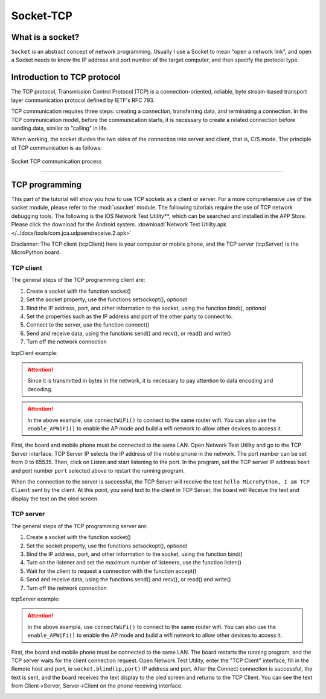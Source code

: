 Socket-TCP
================


What is a socket?
-----

``Socket`` is an abstract concept of network programming. Usually I use a Socket to mean "open a network link", and open a Socket needs to know the IP address and port number of the target computer, and then specify the protocol type.

Introduction to TCP protocol
-----

The TCP protocol, Transmission Control Protocol (TCP) is a connection-oriented, reliable, byte stream-based transport layer communication protocol defined by IETF's RFC 793.

TCP communication requires three steps: creating a connection, transferring data, and terminating a connection. In the TCP communication model, before the communication starts, it is necessary to create a related connection before sending data, similar to "calling" in life.

When working, the socket divides the two sides of the connection into server and client, that is, C/S mode. The principle of TCP communication is as follows:

.. figure:: ../../images/tutorials/tcpprincipal.png
     :scale: 90 %
     :align: center

     Socket TCP communication process


---------------------------------

TCP programming
-----


This part of the tutorial will show you how to use TCP sockets as a client or server. For a more comprehensive use of the socket module, please refer to the :mod:`usocket` module.
The following tutorials require the use of TCP network debugging tools. The following is the IOS Network Test Utility**, which can be searched and installed in the APP Store. Please click the download for the Android system. :download:`Network Test Utility.apk </../docs/tools/com.jca.udpsendreceive.2.apk>`

Disclaimer: The TCP client (tcpClient) here is your computer or mobile phone, and the TCP server (tcpServer) is the MicroPython board.

TCP client
~~~~~~~~


The general steps of the TCP programming client are:

1. Create a socket with the function socket()
2. Set the socket property, use the functions setsockopt(), *optional*
3. Bind the IP address, port, and other information to the socket, using the function bind(), *optional*
4. Set the properties such as the IP address and port of the other party to connect to.
5. Connect to the server, use the function connect()
6. Send and receive data, using the functions send() and recv(), or read() and write()
7. Turn off the network connection


tcpClient example:

.. code-block:: python
     :linenos:

     Import socket
     From MicroPython import *

     Host = "172.25.1.63" #TCP server IP address
     Port = 5001 # TCP server port
     s=None

     Mywifi=wifi() # Create wifi class


     # caught exception, stop closing the socket if it is unexpectedly interrupted in the "try" code block
     Try:
          mywifi.connectWiFi("ssid","password") #WiFi connection, set ssid and password
          # mywifi.enable_APWiFi("wifi_name",13) # You can also enable AP mode and build your own wifi network.
          Ip=mywifi.sta.ifconfig()[0] # Get the local IP address
          s = socket.socket(socket.AF_INET, socket.SOCK_STREAM) # Create a TCP socket, or you can give no parameters. The default is TCP communication mode
          S.setsockopt(socket.SOL_SOCKET, socket.SO_REUSEADDR, 1) # Set the socket property
          S.connect((host,port)) # Set the IP and port of the server to be connected and connect
          S.send("hello MicroPython, I am TCP Client") # Send data to the server

          While True:
                Data = s.recv(1024) # Read 1024 bytes of data from the server-side socket
                If(len(data) == 0): # If the received data is 0 bytes, close the socket
                     Print("close socket")
                     S.close()
                     Break
                Print(data)
                Data=data.decode('utf-8') # decode the string in UTF-8 encoding
                Oled.fill(0) #清屏
                oled.DispChar(data,0,0) # oledDisplay socket receiving data
                Oled.show() # show
                S.send(data) # Send the received data to the server

     # When catching an exception, close the socket, network
     Except:
          If (s):
                S.close()
          mywifi.disconnectWiFi()

.. Attention::

     Since it is transmitted in bytes in the network, it is necessary to pay attention to data encoding and decoding.

.. Attention:: In the above example, use ``connectWiFi()`` to connect to the same router wifi. You can also use the ``enable_APWiFi()`` to enable the AP mode and build a wifi network to allow other devices to access it.

First, the board and mobile phone must be connected to the same LAN. Open Network Test Utility and go to the TCP Server interface.
TCP Server IP selects the IP address of the mobile phone in the network. The port number can be set from 0 to 65535. Then, click on Listen and start listening to the port.
In the program, set the TCP server IP address ``host`` and port number ``port`` selected above to restart the running program.

When the connection to the server is successful, the TCP Server will receive the text ``hello MicroPython, I am TCP Client`` sent by the client. At this point, you send text to the client in TCP Server, the board will
Receive the text and display the text on the oled screen.


.. image:: ../../images/tutorials/socket_1.gif
    

TCP server
~~~~~~~~


The general steps of the TCP programming server are:

1. Create a socket with the function socket()
2. Set the socket property, use the functions setsockopt(), *optional*
3. Bind the IP address, port, and other information to the socket, using the function bind()
4. Turn on the listener and set the maximum number of listeners, use the function listen()
5. Wait for the client to request a connection with the function accept()
6. Send and receive data, using the functions send() and recv(), or read() and write()
7. Turn off the network connection



tcpServer example:

.. code-block:: python
     :linenos:

     Import socket
     From MicroPython import *

     Port=5001 #TCP server port, range0~65535
     listenSocket=None

     Mywifi=wifi() # Create wifi class

     # caught exception, stop closing the socket if it is unexpectedly interrupted in the "try" code block
     Try:
          mywifi.connectWiFi("ssid","password") #WiFi connection, set ssid and password
          # mywifi.enable_APWiFi("wifi_name",13) # You can also enable AP mode and build your own wifi network.
          Ip= mywifi.sta.ifconfig()[0] # Get the local IP address
          listenSocket = socket.socket(socket.AF_INET, socket.SOCK_STREAM) # Create a socket, the default parameter is TCP communication mode.
          listenSocket.setsockopt(socket.SOL_SOCKET, socket.SO_REUSEADDR, 1) # Set socket property parameters
          listenSocket.bind((ip,port)) # bind ip and port
          listenSocket.listen(3) # Start listening and set the maximum number of connections
          Print ('tcp waiting...')
          oled.DispChar("%s:%s" %(ip,port),0,0) # oled screen shows the local server ip and port
          oled.DispChar('accepting.....',0,16)
          Oled.show()

          While True:
                Print("accepting.....")
                Conn, addr = listenSocket.accept() # Block, wait for the client's request to connect, if there is a new client to connect to the server, then a new socket will be returned to serve this client specifically
                Print(addr,"connected")
          
                While True:
                     Data = conn.recv(1024) # Receive the data sent by the other party, the read byte is set to 1024 bytes.
                     If(len(data) == 0):
                          Print("close socket")
                          Conn.close() # Close the socket if the received data is 0 bytes
                          Break
                     Data_utf=data.decode() # Received byte stream to decode the string in utf8 encoding
                     Print(data_utf)
                     oled.DispChar(data_utf,0,48) # will display the received text oled
                     Oled.show()
                     Oled.fill_rect(0,48,128,16,0) # Partial clear screen
                     Conn.send(data) # return data to the client

     # When catching an exception, close the socket, network
     Except:
          If(listenSocket):
                listenSocket.close()
          mywifi.disconnectWiFi()

.. Attention:: In the above example, use ``connectWiFi()`` to connect to the same router wifi. You can also use the ``enable_APWiFi()`` to enable the AP mode and build a wifi network to allow other devices to access it.

First, the board and mobile phone must be connected to the same LAN. The board restarts the running program, and the TCP server waits for the client connection request. Open Network Test Utility, enter the "TCP Client" interface, fill in the Remote host and port, ie ``socket.blind(ip,port)``
IP address and port. After the Connect connection is successful, the text is sent, and the board receives the text display to the oled screen and returns to the TCP Client. You can see the text from Client->Server, Server->Client on the phone receiving interface.


.. image:: ../../images/tutorials/socket_2.gif
     :scale: 60 %
     :align: center